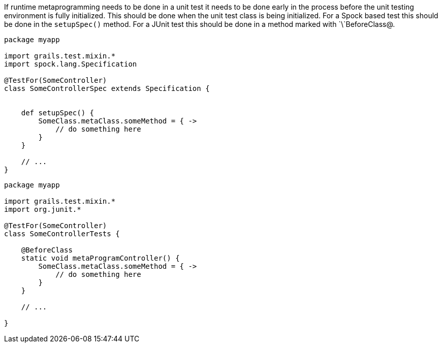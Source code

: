 If runtime metaprogramming needs to be done in a unit test it needs to be done early in the process before the unit testing environment is fully initialized.  This should be done when the unit test class is being initialized.  For a Spock based test this should be done in the `setupSpec()` method.  For a JUnit test this should be done in a method marked with `\`BeforeClass@.


[source,java]
----
package myapp

import grails.test.mixin.*
import spock.lang.Specification

@TestFor(SomeController)
class SomeControllerSpec extends Specification {


    def setupSpec() {
        SomeClass.metaClass.someMethod = { ->
            // do something here
        }
    }

    // ...
}
----

[source,java]
----
package myapp

import grails.test.mixin.*
import org.junit.*

@TestFor(SomeController)
class SomeControllerTests {

    @BeforeClass
    static void metaProgramController() {
        SomeClass.metaClass.someMethod = { ->
            // do something here
        }
    }

    // ...

}
----
